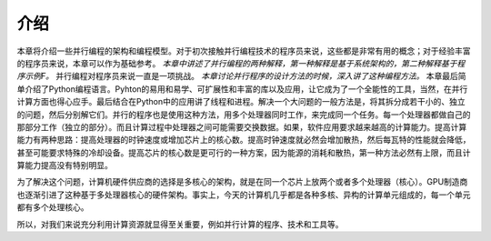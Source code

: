 介绍
====

本章将介绍一些并行编程的架构和编程模型。对于初次接触并行编程技术的程序员来说，这些都是非常有用的概念；对于经验丰富的程序员来说，本章可以作为基础参考。 *本章中讲述了并行编程的两种解释，第一种解释是基于系统架构的，第二种解释基于程序示例F。* 并行编程对程序员来说一直是一项挑战。 *本章讨论并行程序的设计方法的时候，深入讲了这种编程方法。* 本章最后简单介绍了Python编程语言。Pyhton的易用和易学、可扩展性和丰富的库以及应用，让它成为了一个全能性的工具，当然，在并行计算方面也得心应手。最后结合在Python中的应用讲了线程和进程。解决一个大问题的一般方法是，将其拆分成若干小的、独立的问题，然后分别解它们。并行的程序也是使用这种方法，用多个处理器同时工作，来完成同一个任务。每一个处理器都做自己的那部分工作（独立的部分）。而且计算过程中处理器之间可能需要交换数据。如果，软件应用要求越来越高的计算能力。提高计算能力有两种思路：提高处理器的时钟速度或增加芯片上的核心数。提高时钟速度就必然会增加散热，然后每瓦特的性能就会降低，甚至可能要求特殊的冷却设备。提高芯片的核心数是更可行的一种方案，因为能源的消耗和散热，第一种方法必然有上限，而且计算能力提高没有特别明显。

为了解决这个问题，计算机硬件供应商的选择是多核心的架构，就是在同一个芯片上放两个或者多个处理器（核心）。GPU制造商也逐渐引进了这种基于多处理器核心的硬件架构。事实上，今天的计算机几乎都是各种多核、异构的计算单元组成的，每一个单元都有多个处理核心。

所以，对我们来说充分利用计算资源就显得至关重要，例如并行计算的程序、技术和工具等。
